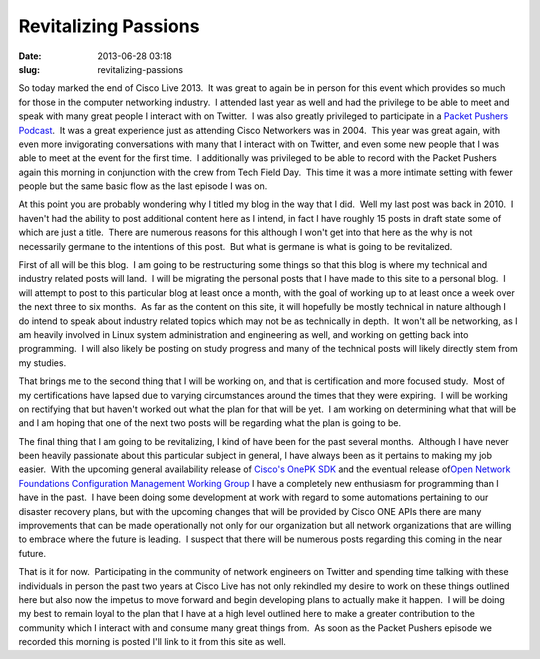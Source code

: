 Revitalizing Passions
#####################
:date: 2013-06-28 03:18
:slug: revitalizing-passions

So today marked the end of Cisco Live 2013.  It was great to again be
in person for this event which provides so much for those in the
computer networking industry.  I attended last year as well and had the
privilege to be able to meet and speak with many great people I interact
with on Twitter.  I was also greatly privileged to participate in a
`Packet Pushers Podcast`_.  It was a great experience just as attending
Cisco Networkers was in 2004.  This year was great again, with even more
invigorating conversations with many that I interact with on Twitter,
and even some new people that I was able to meet at the event for the
first time.  I additionally was privileged to be able to record with the
Packet Pushers again this morning in conjunction with the crew from Tech
Field Day.  This time it was a more intimate setting with fewer people
but the same basic flow as the last episode I was on.

At this point you are probably wondering why I titled my blog in the
way that I did.  Well my last post was back in 2010.  I haven't had the
ability to post additional content here as I intend, in fact I have
roughly 15 posts in draft state some of which are just a title.  There
are numerous reasons for this although I won't get into that here as the
why is not necessarily germane to the intentions of this post.  But what
is germane is what is going to be revitalized.

First of all will be this blog.  I am going to be restructuring some
things so that this blog is where my technical and industry related
posts will land.  I will be migrating the personal posts that I have
made to this site to a personal blog.  I will attempt to post to this
particular blog at least once a month, with the goal of working up to at
least once a week over the next three to six months.  As far as the
content on this site, it will hopefully be mostly technical in nature
although I do intend to speak about industry related topics which may
not be as technically in depth.  It won't all be networking, as I am
heavily involved in Linux system administration and engineering as well,
and working on getting back into programming.  I will also likely be
posting on study progress and many of the technical posts will likely
directly stem from my studies.

That brings me to the second thing that I will be working on, and that
is certification and more focused study.  Most of my certifications have
lapsed due to varying circumstances around the times that they were
expiring.  I will be working on rectifying that but haven't worked out
what the plan for that will be yet.  I am working on determining what
that will be and I am hoping that one of the next two posts will be
regarding what the plan is going to be.

The final thing that I am going to be revitalizing, I kind of have
been for the past several months.  Although I have never been heavily
passionate about this particular subject in general, I have always been
as it pertains to making my job easier.  With the upcoming general
availability release of `Cisco's OnePK SDK`_ and the eventual release
of\ `Open Network Foundations Configuration Management Working Group`_ I
have a completely new enthusiasm for programming than I have in the
past.  I have been doing some development at work with regard to some
automations pertaining to our disaster recovery plans, but with the
upcoming changes that will be provided by Cisco ONE APIs there are many
improvements that can be made operationally not only for our
organization but all network organizations that are willing to embrace
where the future is leading.  I suspect that there will be numerous
posts regarding this coming in the near future.

That is it for now.  Participating in the community of network engineers
on Twitter and spending time talking with these individuals in person
the past two years at Cisco Live has not only rekindled my desire to
work on these things outlined here but also now the impetus to move
forward and begin developing plans to actually make it happen.  I will
be doing my best to remain loyal to the plan that I have at a high level
outlined here to make a greater contribution to the community which I
interact with and consume many great things from.  As soon as the Packet
Pushers episode we recorded this morning is posted I'll link to it from
this site as well.

.. _Packet Pushers Podcast: http://packetpushers.net/show-110-live-from-the-clus-2012-social-media-lounge/
.. _Cisco's OnePK SDK: http://www.cisco.com/go/onepk/
.. _Open Network Foundations Configuration Management Working Group: https://www.opennetworking.org/working-groups/configuration-management
